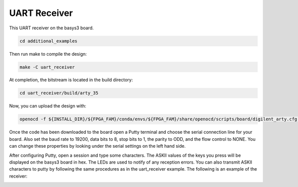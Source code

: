 UART Receiver
~~~~~~~~~~~~~~~~~~

This UART receiver on the basys3 board. 

.. code-block:: bash
   :name: additional-example

   cd additional_examples

Then run make to compile the design: 

.. code-block:: bash
   :name: example-uarttx-basys3

   make -C uart_receiver


At completion, the bitstream is located in the build directory:

.. code-block:: bash

   cd uart_receiver/build/arty_35

Now, you can upload the design with:

.. code-block:: bash

   openocd -f ${INSTALL_DIR}/${FPGA_FAM}/conda/envs/${FPGA_FAM}/share/openocd/scripts/board/digilent_arty.cfg -c "init; pld load 0 top.bit; exit"

Once the code has been downloaded to the board open a Putty terminal and choose the serial connection line for your board. 
Also set the baud rate to 19200, data bits to 8, stop bits to 1, the parity to ODD, and the flow control to NONE. You can 
change these properties by looking under the serial settings on the left hand side. 

After configuring Putty, open a session and type some characters. The ASKII values of the keys you press will be displayed 
on the basys3 board in hex. The LEDs are used to notify of any reception errors. You can also transmit ASKII characters to putty 
by following the same procedures as in the uart_receiver example. The following is an example of the receiver:

.. image:: ../images/uart_tx.gif
   :align: center
   :width: 50%


